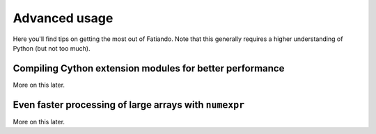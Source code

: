 .. _advanced-usage:

Advanced usage
==============

Here you'll find tips on getting the most out of Fatiando.
Note that this generally requires a higher understanding of Python
(but not too much).

Compiling Cython extension modules for better performance
---------------------------------------------------------

More on this later.


Even faster processing of large arrays with ``numexpr``
-------------------------------------------------------

More on this later.
